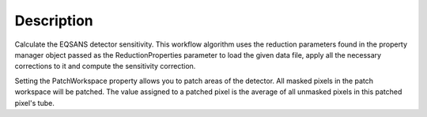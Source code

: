 .. algorithm::

.. summary::

.. alias::

.. properties::

Description
-----------

Calculate the EQSANS detector sensitivity. This workflow algorithm uses
the reduction parameters found in the property manager object passed as
the ReductionProperties parameter to load the given data file, apply all
the necessary corrections to it and compute the sensitivity correction.

Setting the PatchWorkspace property allows you to patch areas of the
detector. All masked pixels in the patch workspace will be patched. The
value assigned to a patched pixel is the average of all unmasked pixels
in this patched pixel's tube.

.. algm_categories::
